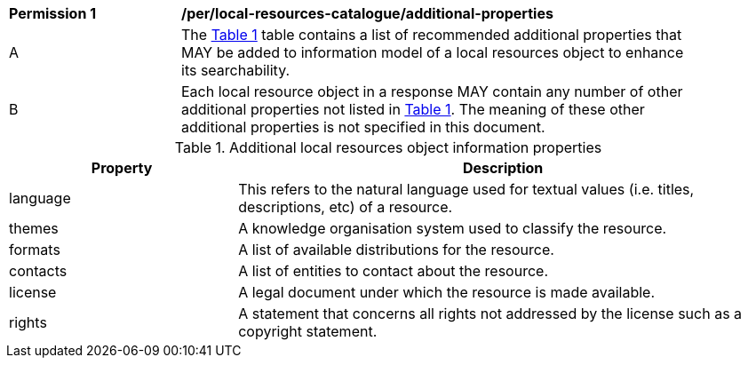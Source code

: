 [[per_local-resources-catalogue_additional-properties]]
[width="90%",cols="2,6a"]
|===
^|*Permission {counter:per-id}* |*/per/local-resources-catalogue/additional-properties*
^|A |The <<local-resources-catalogue-additional-properties>> table contains a list of recommended additional properties that MAY be added to information model of a local resources object to enhance its searchability.
^|B |Each local resource object in a response MAY contain any number of other additional properties not listed in <<local-resources-catalogue-additional-properties>>.  The meaning of these other additional properties is not specified in this document.
|===

[[local-resources-catalogue-additional-properties]]
[reftext='{table-caption} {counter:table-num}']
.Additional local resources object information properties
[cols="30,70",options="header"]
|===
|Property |Description
|language |This refers to the natural language used for textual values (i.e. titles, descriptions, etc) of a resource.
|themes |A knowledge organisation system used to classify the resource.
|formats |A list of available distributions for the resource.
|contacts |A list of entities to contact about the resource.
|license |A legal document under which the resource is made available.
|rights |A statement that concerns all rights not addressed by the license such as a copyright statement.
|===
